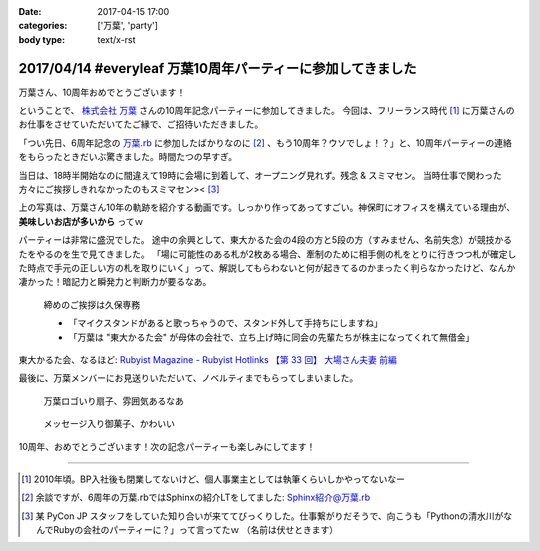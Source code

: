 :date: 2017-04-15 17:00
:categories: ['万葉', 'party']
:body type: text/x-rst

============================================================
2017/04/14 #everyleaf 万葉10周年パーティーに参加してきました
============================================================

万葉さん、10周年おめでとうございます！

ということで、 `株式会社 万葉`_ さんの10周年記念パーティーに参加してきました。
今回は、フリーランス時代 [#freelance]_ に万葉さんのお仕事をさせていただいてたご縁で、ご招待いただきました。

「つい先日、6周年記念の `万葉.rb`_ に参加したばかりなのに [#6th-sphinx]_ 、もう10周年？ウソでしょ！？」と、10周年パーティーの連絡をもらったときだいぶ驚きました。時間たつの早すぎ。

当日は、18時半開始なのに間違えて19時に会場に到着して、オープニング見れず。残念 & スミマセン。
当時仕事で関わった方々にご挨拶しきれなかったのもスミマセン>< [#retrieva]_

.. raw:: html

   <blockquote class="twitter-tweet" data-lang="ja"><p lang="ja" dir="ltr">万葉さんの10周年パーティー！盛り上がってるなー。前回6周年の万葉.rbからもう4年も経ってるの早すぎ (@ 学士会館 - <a href="https://twitter.com/gakushikaikan">@gakushikaikan</a> in 千代田区, 東京都) <a href="https://t.co/EVUdLaA5vu">https://t.co/EVUdLaA5vu</a> <a href="https://t.co/5LSWmlC7hl">pic.twitter.com/5LSWmlC7hl</a></p>&mdash; Takayuki Shimizukawa (@shimizukawa) <a href="https://twitter.com/shimizukawa/status/852843350940143617">2017年4月14日</a></blockquote>
   <script async src="//platform.twitter.com/widgets.js" charset="utf-8"></script>

上の写真は、万葉さん10年の軌跡を紹介する動画です。しっかり作ってあってすごい。神保町にオフィスを構えている理由が、 **美味しいお店が多いから** ってｗ

パーティーは非常に盛況でした。
途中の余興として、東大かるた会の4段の方と5段の方（すみません、名前失念）が競技かるたをやるのを生で見てきました。
「場に可能性のある札が2枚ある場合、牽制のために相手側の札をとりに行きつつ札が確定した時点で手元の正しい方の札を取りにいく」って、解説してもらわないと何が起きてるのかまったく判らなかったけど、なんか凄かった！暗記力と瞬発力と判断力が要るなあ。

.. figure:: everyleaf-10th-kuko.jpg
   :width: 500

   締めのご挨拶は久保専務

   * 「マイクスタンドがあると歌っちゃうので、スタンド外して手持ちにしますね」
   * 「万葉は "東大かるた会" が母体の会社で、立ち上げ時に同会の先輩たちが株主になってくれて無借金」

東大かるた会、なるほど: `Rubyist Magazine - Rubyist Hotlinks 【第 33 回】 大場さん夫妻 前編`_


最後に、万葉メンバーにお見送りいただいて、ノベルティまでもらってしまいました。

.. figure:: everyleaf-10th-sensu.jpg
   :width: 400

   万葉ロゴいり扇子、雰囲気あるなあ

.. figure:: everyleaf-10th-rokumusubi.jpg
   :width: 400

   メッセージ入り御菓子、かわいい

10周年、おめでとうございます！次の記念パーティーも楽しみにしてます！


-------------------

.. [#freelance] 2010年頃。BP入社後も閉業してないけど、個人事業主としては執筆くらいしかやってないなー

.. [#6th-sphinx] 余談ですが、6周年の万葉.rbではSphinxの紹介LTをしてました: `Sphinx紹介@万葉.rb`_

.. [#retrieva] 某 PyCon JP スタッフをしていた知り合いが来ててびっくりした。仕事繋がりだそうで、向こうも「Pythonの清水川がなんでRubyの会社のパーティーに？」って言ってたｗ （名前は伏せときます）

.. _株式会社 万葉: https://everyleaf.com/
.. _万葉.rb: https://togetter.com/li/484192
.. _Rubyist Magazine - Rubyist Hotlinks 【第 33 回】 大場さん夫妻 前編: http://magazine.rubyist.net/?0044-Hotlinks
.. _Sphinx紹介@万葉.rb: http://www.freia.jp/taka/slides/everyrb-6th/index.html#id1


